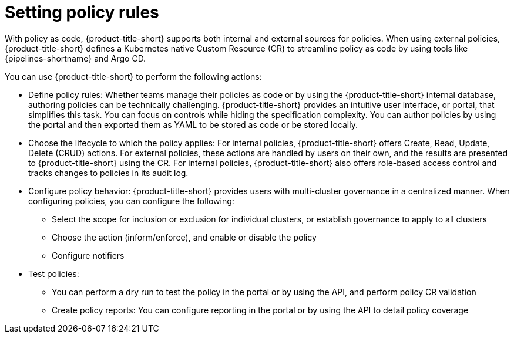 // Module included in the following assemblies:
//
// * operating/manage_security_policies/about-security-policies.adoc

:_mod-docs-content-type: CONCEPT
[id="setting-policy-rules_{context}"]
= Setting policy rules

[role="_abstract"] 

With policy as code, {product-title-short} supports both internal and external sources for policies. When using external policies, {product-title-short} defines a Kubernetes native Custom Resource (CR) to streamline policy as code by using tools like {pipelines-shortname} and Argo CD. 

You can use {product-title-short} to perform the following actions:

* Define policy rules: Whether teams manage their policies as code or by using the {product-title-short} internal database, authoring policies can be technically challenging. {product-title-short} provides an intuitive user interface, or portal, that simplifies this task. You can focus on controls while hiding the specification complexity. You can author policies by using the portal and then exported them as YAML to be stored as code or be stored locally.
* Choose the lifecycle to which the policy applies: For internal policies, {product-title-short} offers Create, Read, Update, Delete (CRUD) actions. For external policies, these actions are handled by users on their own, and the results are presented to {product-title-short} using the CR. For internal policies, {product-title-short} also offers role-based access control and tracks changes to policies in its audit log. 
* Configure policy behavior: {product-title-short} provides users with multi-cluster governance in a centralized manner. When configuring policies, you can configure the following:
** Select the scope for inclusion or exclusion for individual clusters, or establish governance to apply to all clusters
** Choose the action (inform/enforce), and enable or disable the policy 
** Configure notifiers 
* Test policies: 
** You can perform a dry run to test the policy in the portal or by using the API, and perform policy CR validation
** Create policy reports: You can configure reporting in the portal or by using the API to detail policy coverage
 


